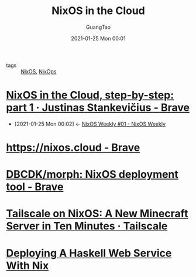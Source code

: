 #+TITLE: NixOS in the Cloud
#+AUTHOR: GuangTao
#+EMAIL: gtrunsec@hardenedlinux.org
#+DATE: 2021-01-25 Mon 00:01


#+OPTIONS:   H:3 num:t toc:t \n:nil @:t ::t |:t ^:nil -:t f:t *:t <:t


- tags :: [[file:nixos.org][NixOS]], [[file:nixops.org][NixOps]]


* [[https://justinas.org/nixos-in-the-cloud-step-by-step-part-1][NixOS in the Cloud, step-by-step: part 1 · Justinas Stankevičius - Brave]]
:PROPERTIES:
:ID:       7504c53e-9bac-4f78-989a-b5ef2f59d061
:END:

 - [2021-01-25 Mon 00:02] <- [[id:c5dd94b0-9ce5-4dda-a456-85c7b2e79660][NixOS Weekly #01 - NixOS Weekly]]


* [[https://nixos.cloud/][https://nixos.cloud - Brave]]

* [[https://github.com/DBCDK/morph][DBCDK/morph: NixOS deployment tool - Brave]]

* [[https://tailscale.com/kb/1096/nixos-minecraft/][Tailscale on NixOS: A New Minecraft Server in Ten Minutes · Tailscale]]

* [[https://jezenthomas.com/deploying-a-haskell-web-service-with-nix/][Deploying A Haskell Web Service With Nix]]

